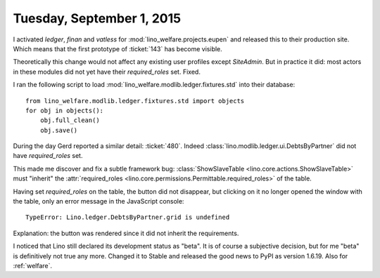 ==========================
Tuesday, September 1, 2015
==========================

I activated `ledger`, `finan` and `vatless` for
:mod:`lino_welfare.projects.eupen` and released this to their
production site.  Which means that the first prototype of
:ticket:`143` has become visible.

Theoretically this change would not affect any existing user profiles
except `SiteAdmin`.  But in practice it did: most actors in these
modules did not yet have their `required_roles` set. Fixed.

I ran the following script to load
:mod:`lino_welfare.modlib.ledger.fixtures.std` into their database::

    from lino_welfare.modlib.ledger.fixtures.std import objects
    for obj in objects():
        obj.full_clean()
        obj.save()


During the day Gerd reported a similar detail: :ticket:`480`.
Indeed :class:`lino.modlib.ledger.ui.DebtsByPartner` did not have 
`required_roles` set.

This made me discover and fix a subtle framework bug:
:class:`ShowSlaveTable <lino.core.actions.ShowSlaveTable>` must
"inherit" the :attr:`required_roles
<lino.core.permissions.Permittable.required_roles>` of the table.

Having set `required_roles` on the table, the button did not
disappear, but clicking on it no longer opened the window with the
table, only an error message in the JavaScript console::
    
  TypeError: Lino.ledger.DebtsByPartner.grid is undefined    
    
Explanation: the button was rendered since it did not inherit the
requirements.

I noticed that Lino still declared its development status as "beta".
It is of course a subjective decision, but for me "beta" is
definitively not true any more. Changed it to Stable and released the
good news to PyPI as version 1.6.19.
Also for :ref:`welfare`.


